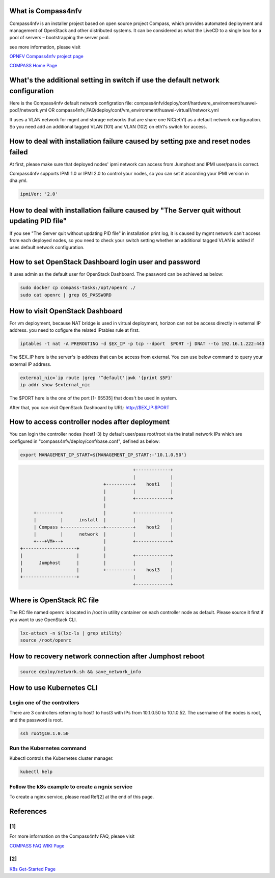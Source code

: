 .. This work is licensed under a Creative Commons Attribution 4.0 International License.
.. http://creativecommons.org/licenses/by/4.0
.. (c) Weidong Shao (HUAWEI) and Justin Chi (HUAWEI)


What is Compass4nfv
===================

Compass4nfv is an installer project based on open source project Compass,
which provides automated deployment and management of OpenStack and other distributed systems.
It can be considered as what the LiveCD to a single box for a pool of servers – bootstrapping
the server pool.

see more information, please visit

`OPNFV Compass4nfv project page <https://wiki.opnfv.org/compass4nfv>`_

`COMPASS Home Page <http://www.syscompass.org/>`_

What's the additional setting in switch if use the default network configuration
================================================================================

Here is the Compass4nfv default network configration file:
compass4nfv/deploy/conf/hardware_environment/huawei-pod1/network.yml
OR
compass4nfv_FAQ/deploy/conf/vm_environment/huawei-virtual1/network.yml

It uses a VLAN network for mgmt and storage networks that are share one NIC(eth1) as a
default network configuration. So you need add an additional tagged VLAN (101) and VLAN (102) on
eth1's switch for access.

How to deal with installation failure caused by setting pxe and reset nodes failed
==================================================================================

At first, please make sure that deployed nodes' ipmi network can access from Jumphost and
IPMI user/pass is correct.

Compass4nfv supports IPMI 1.0 or IPMI 2.0 to control your nodes, so you can set it according your IPMI
version in dha.yml.

.. code-block:: yaml

    ipmiVer: '2.0'

How to deal with installation failure caused by "The Server quit without updating PID file"
===========================================================================================

If you see "The Server quit without updating PID file" in installation print log, it is caused by
mgmt network can't access from each deployed nodes, so you need to check your switch setting whether
an additional tagged VLAN is added if uses default network configuration.

How to set OpenStack Dashboard login user and password
======================================================

It uses admin as the default user for OpenStack Dashboard. The password can be achieved as below:

.. code-block:: bash

    sudo docker cp compass-tasks:/opt/openrc ./
    sudo cat openrc | grep OS_PASSWORD

How to visit OpenStack Dashboard
================================

For vm deployment, because NAT bridge is used in virtual deployment, horizon can not be access directly
in external IP address. you need to cofigure the related IPtables rule at first.

.. code-block:: bash

    iptables -t nat -A PREROUTING -d $EX_IP -p tcp --dport  $PORT -j DNAT --to 192.16.1.222:443

The $EX_IP here is the server's ip address that can be access from external.
You can use below command to query your external IP address.

.. code-block:: bash

    external_nic=`ip route |grep '^default'|awk '{print $5F}'
    ip addr show $external_nic
The $PORT here is the one of the port [1- 65535] that does't be used in system.

After that, you can visit OpenStack Dashboard by URL: http://$EX_IP:$PORT

How to access controller nodes after deployment
===============================================

You can login the controller nodes (host1-3) by default user/pass root/root via the install
network IPs which are configured in "compass4nfv/deploy/conf/base.conf", defined as below:

.. code-block:: bash

    export MANAGEMENT_IP_START=${MANAGEMENT_IP_START:-'10.1.0.50'}


.. code-block:: console


                                              +-------------+
                                              |             |
                                   +----------+    host1    |
                                   |          |             |
                                   |          +-------------+
                                   |
         +---------+               |          +-------------+
         |         |      install  |          |             |
         | Compass +---------------+----------+    host2    |
         |         |      network  |          |             |
         +---+VM+--+               |          +-------------+
    +--------------------+         |
    |                    |         |          +-------------+
    |      Jumphost      |         |          |             |
    |                    |         +----------+    host3    |
    +--------------------+                    |             |
                                              +-------------+


Where is OpenStack RC file
==========================

The RC file named openrc is located in /root in utility container on each controller node as default.
Please source it first if you want to use OpenStack CLI.

.. code-block:: bash

    lxc-attach -n $(lxc-ls | grep utility)
    source /root/openrc

How to recovery network connection after Jumphost reboot
========================================================

.. code-block:: bash

    source deploy/network.sh && save_network_info

How to use Kubernetes CLI
=========================

Login one of the controllers
----------------------------

There are 3 controllers referring to host1 to host3 with IPs from 10.1.0.50 to 10.1.0.52.
The username of the nodes is root, and the password is root.

.. code-block:: bash

    ssh root@10.1.0.50

Run the Kubernetes command
--------------------------

Kubectl controls the Kubernetes cluster manager.

.. code-block:: bash

    kubectl help

Follow the k8s example to create a ngnix service
------------------------------------------------

To create a nginx service, please read Ref[2] at the end of this page.

References
==========

[1]
---

For more information on the Compass4nfv FAQ, please visit

`COMPASS FAQ WIKI Page <https://wiki.opnfv.org/compass4nfv_faq>`_

[2]
---

`K8s Get-Started Page <http://containertutorials.com/get_started_kubernetes/k8s_example.html>`_
